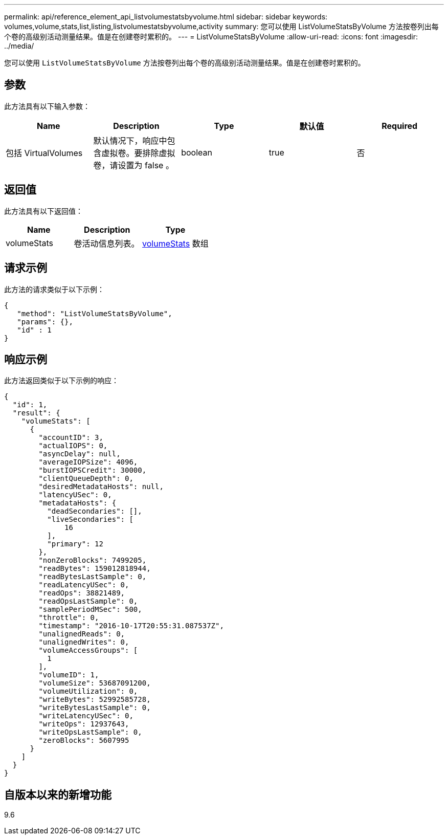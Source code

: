 ---
permalink: api/reference_element_api_listvolumestatsbyvolume.html 
sidebar: sidebar 
keywords: volumes,volume,stats,list,listing,listvolumestatsbyvolume,activity 
summary: 您可以使用 ListVolumeStatsByVolume 方法按卷列出每个卷的高级别活动测量结果。值是在创建卷时累积的。 
---
= ListVolumeStatsByVolume
:allow-uri-read: 
:icons: font
:imagesdir: ../media/


[role="lead"]
您可以使用 `ListVolumeStatsByVolume` 方法按卷列出每个卷的高级别活动测量结果。值是在创建卷时累积的。



== 参数

此方法具有以下输入参数：

|===
| Name | Description | Type | 默认值 | Required 


 a| 
包括 VirtualVolumes
 a| 
默认情况下，响应中包含虚拟卷。要排除虚拟卷，请设置为 false 。
 a| 
boolean
 a| 
true
 a| 
否

|===


== 返回值

此方法具有以下返回值：

|===
| Name | Description | Type 


 a| 
volumeStats
 a| 
卷活动信息列表。
 a| 
xref:reference_element_api_volumestats.adoc[volumeStats] 数组

|===


== 请求示例

此方法的请求类似于以下示例：

[listing]
----
{
   "method": "ListVolumeStatsByVolume",
   "params": {},
   "id" : 1
}
----


== 响应示例

此方法返回类似于以下示例的响应：

[listing]
----
{
  "id": 1,
  "result": {
    "volumeStats": [
      {
        "accountID": 3,
        "actualIOPS": 0,
        "asyncDelay": null,
        "averageIOPSize": 4096,
        "burstIOPSCredit": 30000,
        "clientQueueDepth": 0,
        "desiredMetadataHosts": null,
        "latencyUSec": 0,
        "metadataHosts": {
          "deadSecondaries": [],
          "liveSecondaries": [
              16
          ],
          "primary": 12
        },
        "nonZeroBlocks": 7499205,
        "readBytes": 159012818944,
        "readBytesLastSample": 0,
        "readLatencyUSec": 0,
        "readOps": 38821489,
        "readOpsLastSample": 0,
        "samplePeriodMSec": 500,
        "throttle": 0,
        "timestamp": "2016-10-17T20:55:31.087537Z",
        "unalignedReads": 0,
        "unalignedWrites": 0,
        "volumeAccessGroups": [
          1
        ],
        "volumeID": 1,
        "volumeSize": 53687091200,
        "volumeUtilization": 0,
        "writeBytes": 52992585728,
        "writeBytesLastSample": 0,
        "writeLatencyUSec": 0,
        "writeOps": 12937643,
        "writeOpsLastSample": 0,
        "zeroBlocks": 5607995
      }
    ]
  }
}
----


== 自版本以来的新增功能

9.6
